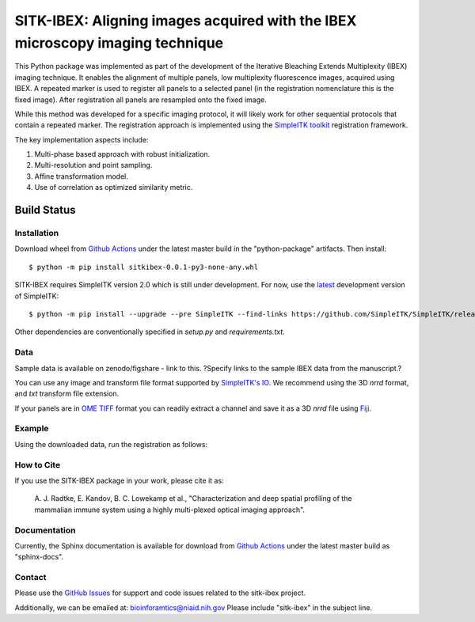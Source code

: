 
SITK-IBEX: Aligning images acquired with the IBEX microscopy imaging technique
+++++++++++++++++++++++++++++++++++++++++++++++++++++++++++++++++++++++++++++++


This Python package was implemented as part of the development of the
Iterative Bleaching Extends Multiplexity (IBEX) imaging technique. It enables
the alignment of multiple panels, low multiplexity fluorescence images, acquired
using IBEX. A repeated marker is used to register all panels to a
selected panel (in the registration nomenclature this is the fixed image).
After registration all panels are resampled onto the fixed image.

While this method was developed for a specific imaging protocol, it will likely
work for other sequential protocols that contain a repeated marker.
The registration approach is implemented using the
`SimpleITK toolkit`_ registration framework.

The key implementation aspects include:

1. Multi-phase based approach with robust initialization.
2. Multi-resolution and point sampling.
3. Affine transformation model.
4. Use of correlation as optimized similarity metric.


Build Status
""""""""""""

.. image:: https://github.com/niaid/sitk-ibex/workflows/Python%20package/badge.svg?branch=master&event=push
   :target: https://github.com/niaid/sitk-ibex/actions?query=branch%3A+master+
   :alt: Master Build Status

Installation
------------

Download wheel from `Github Actions`_ under the latest master build in the
"python-package" artifacts. Then install::

 $ python -m pip install sitkibex-0.0.1-py3-none-any.whl

SITK-IBEX requires SimpleITK version 2.0 which is still under development.
For now, use the `latest`_ development version of SimpleITK::

    $ python -m pip install --upgrade --pre SimpleITK --find-links https://github.com/SimpleITK/SimpleITK/releases/tag/latest

Other dependencies are conventionally specified in `setup.py` and `requirements.txt`.

Data
----
Sample data is available on zenodo/figshare - link to this.
?Specify links to the sample IBEX data from the manuscript.?

You can use any image and transform file format supported
by `SimpleITK's IO <https://simpleitk.readthedocs.io/en/master/IO.html>`_.
We recommend using the 3D `nrrd` format, and `txt` transform file extension.

If your panels are in `OME TIFF`_ format you can readily extract a channel and
save it as a 3D `nrrd` file using `Fiji`_.

Example
-------
Using the downloaded data, run the registration as follows:


How to Cite
-----------

If you use the SITK-IBEX package in your work, please cite it as:

 A. J. Radtke, E. Kandov, B. C. Lowekamp et al.,
 "Characterization and deep spatial profiling of the mammalian
 immune system using a highly multi-plexed optical imaging approach".

Documentation
-------------

Currently, the Sphinx documentation is available for download from
`Github Actions`_ under the latest master build as
"sphinx-docs".


Contact
-------

Please use the `GitHub Issues`_ for support and code issues related to the sitk-ibex project.

Additionally, we can be emailed at: bioinforamtics@niaid.nih.gov Please include "sitk-ibex" in the subject line.


.. _SimpleITK toolkit: https://simpleitk.org
.. _Fiji: https://fiji.sc
.. _pip: https://pip.pypa.io/en/stable/quickstart/
.. _Github Actions: https://github.com/niaid/sitk-ibex/actions/runs/140067646
.. _OME TIFF: https://docs.openmicroscopy.org/ome-model/latest/ome-tiff/
.. _latest: https://github.com/SimpleITK/SimpleITK/releases
.. _GitHub Issues:  https://github.com/niaid/sitk-ibex
